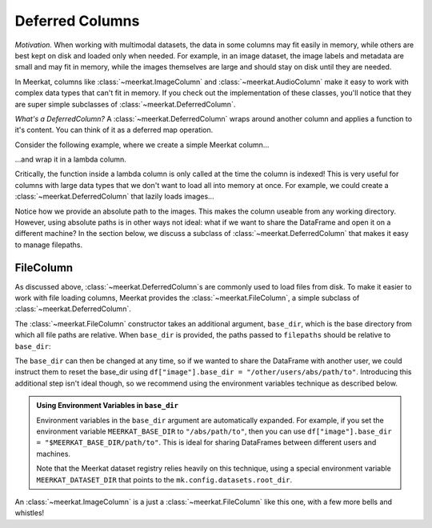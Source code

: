 
Deferred Columns
=================

*Motivation.* When working with multimodal datasets, the data in some columns may fit easily in memory, while others are best kept on disk and loaded only when needed. For example, in an image dataset, the image labels and metadata are small and may fit in memory, while the images themselves are large and should stay on disk until they are needed.

In Meerkat, columns like :class:`~meerkat.ImageColumn` and :class:`~meerkat.AudioColumn` make it easy to work with complex data types that can't fit in memory. If you check out the implementation of these classes, you'll notice that they are super simple subclasses of :class:`~meerkat.DeferredColumn`.  

*What's a DeferredColumn?* A  :class:`~meerkat.DeferredColumn` wraps around another column and applies a function to it's content. You can think of it as a deferred map operation. 

Consider the following example, where we create a simple Meerkat column...    

.. ipython:: python

    import meerkat as mk

    col = mk.Column([0,1,2])
    col[1]

  
...and wrap it in a lambda column.

.. ipython:: python

    dcol = col.defer(function=lambda x: x + 10)
    dcol[[0,2]]()


Critically, the function inside a lambda column is only called at the time the column is indexed! This is very useful for columns with large data types that we don't want to load all into memory at once. For example, we could create a :class:`~meerkat.DeferredColumn` that lazily loads images...

.. ipython:: python
    :verbatim:

    from PIL import Image
    
    df = mk.DataFrame(
        {
            "filepath": ["/abs/path/to/image0.jpg", ...], 
            "image_id": ["image0", ...] 
        }
    )
    df["image"] = df["filepath"].defer(fn=Image.open)

Notice how we provide an absolute path to the images. This makes the column useable from any working directory. 
However, using absolute paths is in other ways not ideal: what if we want to share the DataFrame and open it on a different machine? In the section below, we discuss a subclass of :class:`~meerkat.DeferredColumn` that makes it easy to manage filepaths. 

FileColumn
########### 

As discussed above, :class:`~meerkat.DeferredColumn`s are commonly used to load files from disk. To make it easier to work with file loading columns, Meerkat provides the :class:`~meerkat.FileColumn`, a simple subclass of :class:`~meerkat.DeferredColumn`. 

The :class:`~meerkat.FileColumn` constructor takes an additional argument, ``base_dir``, which is the base directory from which all file paths are relative. 
When ``base_dir`` is provided, the paths passed to ``filepaths`` should be relative to ``base_dir``:

.. ipython:: python
    :verbatim:

    from PIL import Image

    df = mk.DataFrame(
        {
            "filepath": ["image0.jpg", ...], 
            "image_id": ["image0", ...] 
        }
    )
    df["image"] = mk.FileColumn.from_filepaths(
        filepaths=df["filepath"],
        loader=Image.open,
        base_dir="/abs/path/to",
    )


The ``base_dir`` can then be changed at any time, so if we wanted to share the DataFrame with another user, we could instruct them to reset the base_dir using ``df["image"].base_dir = "/other/users/abs/path/to"``. Introducing this additional step isn't ideal though, so we recommend using the environment variables technique as described below.

.. admonition:: Using Environment Variables in ``base_dir``

    Environment variables in the ``base_dir`` argument are automatically expanded. For example, if you set the environment variable ``MEERKAT_BASE_DIR`` to ``"/abs/path/to"``, then you can use ``df["image"].base_dir = "$MEERKAT_BASE_DIR/path/to"``. This is ideal for sharing DataFrames between different users and machines. 

    Note that the Meerkat dataset registry relies heavily on this technique, using a special environment variable ``MEERKAT_DATASET_DIR`` that points to the ``mk.config.datasets.root_dir``. 
    

An :class:`~meerkat.ImageColumn` is a just a :class:`~meerkat.FileColumn` like this one, with a few more bells and whistles!